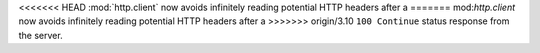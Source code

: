 <<<<<<< HEAD
:mod:`http.client` now avoids infinitely reading potential HTTP headers after a
=======
mod:`http.client` now avoids infinitely reading potential HTTP headers after a
>>>>>>> origin/3.10
``100 Continue`` status response from the server.
